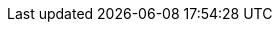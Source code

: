++++
<meta http-equiv="refresh" content="0;URL=how_to_share_outputs_between_projects.html#variant-aware-sharing">
++++
